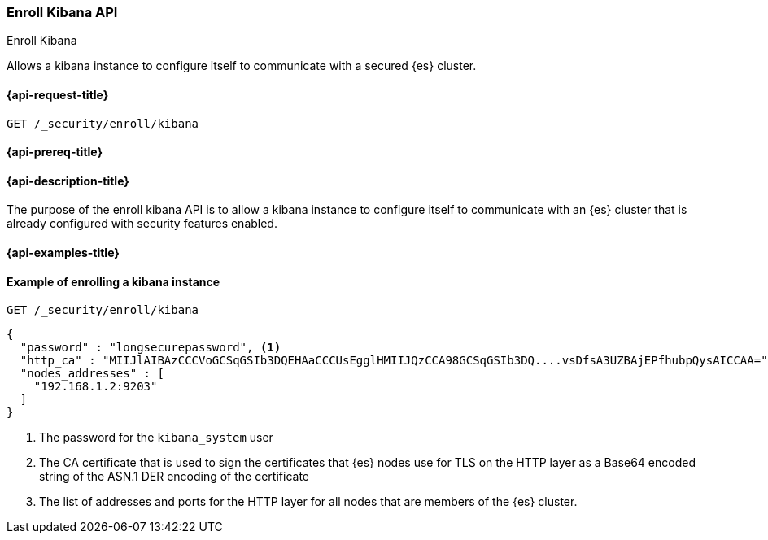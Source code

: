 [[security-api-kibana-enrollment]]
=== Enroll Kibana API
++++
<titleabbrev>Enroll Kibana</titleabbrev>
++++

Allows a kibana instance to configure itself to communicate with a secured {es} cluster.

[[security-api-kibana-enrollment-request]]
==== {api-request-title}

`GET /_security/enroll/kibana`

[[security-api-kibana-enrollment-prereqs]]
==== {api-prereq-title}


[[security-api-kibana-enrollment-desc]]
==== {api-description-title}

The purpose of the enroll kibana API is to allow a kibana instance to configure itself to
communicate with an {es} cluster that is already configured with security features
enabled.

[[security-api-client-enrollment-examples]]
==== {api-examples-title}


==== Example of enrolling a kibana instance

[source,console]
--------------------------------------------------
GET /_security/enroll/kibana
--------------------------------------------------
// TEST[skip:we need to enable HTTP TLS for the docs cluster]

[source,console_result]
--------------------------------------------------
{
  "password" : "longsecurepassword", <1>
  "http_ca" : "MIIJlAIBAzCCCVoGCSqGSIb3DQEHAaCCCUsEgglHMIIJQzCCA98GCSqGSIb3DQ....vsDfsA3UZBAjEPfhubpQysAICCAA=", <2>
  "nodes_addresses" : [                                                                                          <3>
    "192.168.1.2:9203"
  ]
}
--------------------------------------------------
<1> The password for the `kibana_system` user
<2> The CA certificate that is used to sign the certificates that {es}
nodes use for TLS on the HTTP layer as a Base64 encoded string of the ASN.1 DER encoding of the certificate
<3> The list of addresses and ports for the HTTP layer for all nodes that are
members of the {es} cluster.
